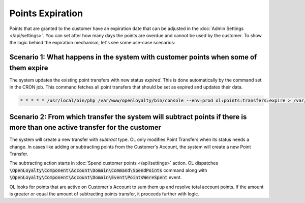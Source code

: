 Points Expiration
=================

Points that are granted to the customer have an expiration date that can be adjusted in the :doc:`Admin Settings </api/settings>`. You can set after how many days the points are overdue and cannot be used by the customer.
To show the logic behind the expiration mechanism, let's see some use-case scenarios:

Scenario 1: What happens in the system with customer points when some of them expire
------------------------------------------------------------------------------------
The system updates the existing point transfers with new status *expired*. This is done automatically by the command set in the CRON job. This command fetches all point transfers that should be set as expired and updates their data.

.. code-block:: bash

    * * * * * /usr/local/bin/php /var/www/openloyalty/bin/console --env=prod ol:points:transfers:expire > /var/log/cron_ol_points_expire.log 2>&1


Scenario 2: From which transfer the system will subtract points if there is more than one active transfer for the customer
--------------------------------------------------------------------------------------------------------------------------
The system will create a new transfer with *subtract* type. OL only modifies Point Transfers when its status needs a change. In cases like adding or subtracting points from the Customer's Account, the system will create a new Point Transfer.

The subtracting action starts in :doc:`Spend customer points </api/settings>` action.
OL dispatches :code:`\OpenLoyalty\Component\Account\Domain\Command\SpendPoints` command along with :code:`\OpenLoyalty\Component\Account\Domain\Event\PointsWereSpent` event.

OL looks for points that are active on Customer's Account to sum them up and resolve total account points. If the amount is greater or equal the amount of subtracting points transfer, it proceeds further with logic.
